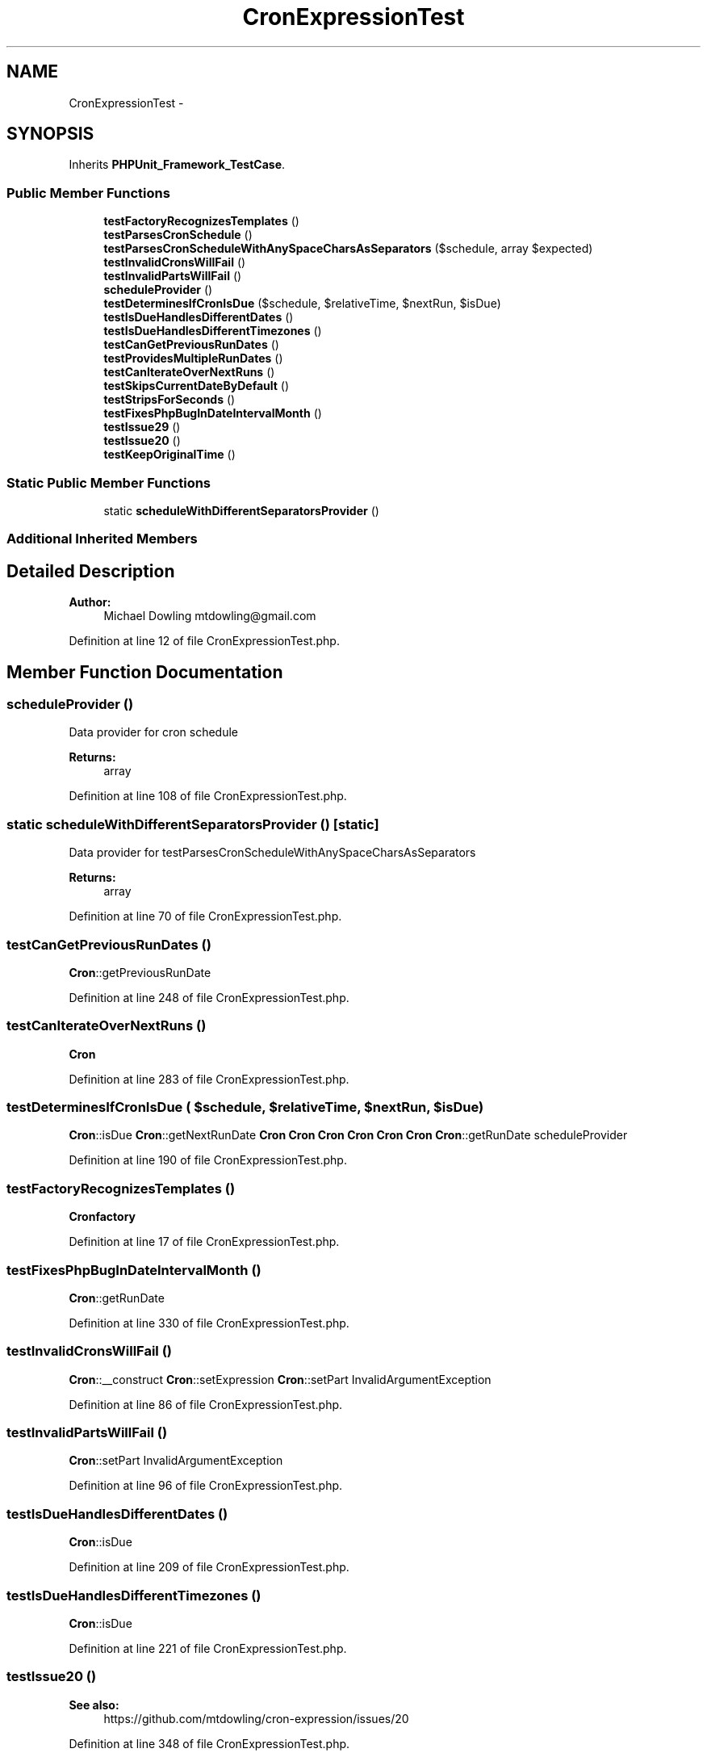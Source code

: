 .TH "CronExpressionTest" 3 "Tue Apr 14 2015" "Version 1.0" "VirtualSCADA" \" -*- nroff -*-
.ad l
.nh
.SH NAME
CronExpressionTest \- 
.SH SYNOPSIS
.br
.PP
.PP
Inherits \fBPHPUnit_Framework_TestCase\fP\&.
.SS "Public Member Functions"

.in +1c
.ti -1c
.RI "\fBtestFactoryRecognizesTemplates\fP ()"
.br
.ti -1c
.RI "\fBtestParsesCronSchedule\fP ()"
.br
.ti -1c
.RI "\fBtestParsesCronScheduleWithAnySpaceCharsAsSeparators\fP ($schedule, array $expected)"
.br
.ti -1c
.RI "\fBtestInvalidCronsWillFail\fP ()"
.br
.ti -1c
.RI "\fBtestInvalidPartsWillFail\fP ()"
.br
.ti -1c
.RI "\fBscheduleProvider\fP ()"
.br
.ti -1c
.RI "\fBtestDeterminesIfCronIsDue\fP ($schedule, $relativeTime, $nextRun, $isDue)"
.br
.ti -1c
.RI "\fBtestIsDueHandlesDifferentDates\fP ()"
.br
.ti -1c
.RI "\fBtestIsDueHandlesDifferentTimezones\fP ()"
.br
.ti -1c
.RI "\fBtestCanGetPreviousRunDates\fP ()"
.br
.ti -1c
.RI "\fBtestProvidesMultipleRunDates\fP ()"
.br
.ti -1c
.RI "\fBtestCanIterateOverNextRuns\fP ()"
.br
.ti -1c
.RI "\fBtestSkipsCurrentDateByDefault\fP ()"
.br
.ti -1c
.RI "\fBtestStripsForSeconds\fP ()"
.br
.ti -1c
.RI "\fBtestFixesPhpBugInDateIntervalMonth\fP ()"
.br
.ti -1c
.RI "\fBtestIssue29\fP ()"
.br
.ti -1c
.RI "\fBtestIssue20\fP ()"
.br
.ti -1c
.RI "\fBtestKeepOriginalTime\fP ()"
.br
.in -1c
.SS "Static Public Member Functions"

.in +1c
.ti -1c
.RI "static \fBscheduleWithDifferentSeparatorsProvider\fP ()"
.br
.in -1c
.SS "Additional Inherited Members"
.SH "Detailed Description"
.PP 

.PP
\fBAuthor:\fP
.RS 4
Michael Dowling mtdowling@gmail.com 
.RE
.PP

.PP
Definition at line 12 of file CronExpressionTest\&.php\&.
.SH "Member Function Documentation"
.PP 
.SS "scheduleProvider ()"
Data provider for cron schedule
.PP
\fBReturns:\fP
.RS 4
array 
.RE
.PP

.PP
Definition at line 108 of file CronExpressionTest\&.php\&.
.SS "static scheduleWithDifferentSeparatorsProvider ()\fC [static]\fP"
Data provider for testParsesCronScheduleWithAnySpaceCharsAsSeparators
.PP
\fBReturns:\fP
.RS 4
array 
.RE
.PP

.PP
Definition at line 70 of file CronExpressionTest\&.php\&.
.SS "testCanGetPreviousRunDates ()"
\fBCron\fP::getPreviousRunDate 
.PP
Definition at line 248 of file CronExpressionTest\&.php\&.
.SS "testCanIterateOverNextRuns ()"
\fBCron\fP 
.PP
Definition at line 283 of file CronExpressionTest\&.php\&.
.SS "testDeterminesIfCronIsDue ( $schedule,  $relativeTime,  $nextRun,  $isDue)"
\fBCron\fP::isDue  \fBCron\fP::getNextRunDate  \fBCron\fP  \fBCron\fP  \fBCron\fP  \fBCron\fP  \fBCron\fP  \fBCron\fP  \fBCron\fP::getRunDate  scheduleProvider 
.PP
Definition at line 190 of file CronExpressionTest\&.php\&.
.SS "testFactoryRecognizesTemplates ()"
\fBCron\fP\fBfactory\fP 
.PP
Definition at line 17 of file CronExpressionTest\&.php\&.
.SS "testFixesPhpBugInDateIntervalMonth ()"
\fBCron\fP::getRunDate 
.PP
Definition at line 330 of file CronExpressionTest\&.php\&.
.SS "testInvalidCronsWillFail ()"
\fBCron\fP::__construct  \fBCron\fP::setExpression  \fBCron\fP::setPart  InvalidArgumentException 
.PP
Definition at line 86 of file CronExpressionTest\&.php\&.
.SS "testInvalidPartsWillFail ()"
\fBCron\fP::setPart  InvalidArgumentException 
.PP
Definition at line 96 of file CronExpressionTest\&.php\&.
.SS "testIsDueHandlesDifferentDates ()"
\fBCron\fP::isDue 
.PP
Definition at line 209 of file CronExpressionTest\&.php\&.
.SS "testIsDueHandlesDifferentTimezones ()"
\fBCron\fP::isDue 
.PP
Definition at line 221 of file CronExpressionTest\&.php\&.
.SS "testIssue20 ()"

.PP
\fBSee also:\fP
.RS 4
https://github.com/mtdowling/cron-expression/issues/20 
.RE
.PP

.PP
Definition at line 348 of file CronExpressionTest\&.php\&.
.SS "testIssue29 ()"

.PP
Definition at line 336 of file CronExpressionTest\&.php\&.
.SS "testKeepOriginalTime ()"
\fBCron\fP::getRunDate 
.PP
Definition at line 368 of file CronExpressionTest\&.php\&.
.SS "testParsesCronSchedule ()"
\fBCron\fP::__construct  \fBCron\fP::getExpression  \fBCron\fP::__toString 
.PP
Definition at line 29 of file CronExpressionTest\&.php\&.
.SS "testParsesCronScheduleWithAnySpaceCharsAsSeparators ( $schedule, array $expected)"
\fBCron\fP::__construct  \fBCron\fP::getExpression  scheduleWithDifferentSeparatorsProvider 
.PP
Definition at line 54 of file CronExpressionTest\&.php\&.
.SS "testProvidesMultipleRunDates ()"
\fBCron\fP::getMultipleRunDates 
.PP
Definition at line 269 of file CronExpressionTest\&.php\&.
.SS "testSkipsCurrentDateByDefault ()"
\fBCron\fP::getRunDate 
.PP
Definition at line 307 of file CronExpressionTest\&.php\&.
.SS "testStripsForSeconds ()"
\fBCron\fP::getRunDate  7 
.PP
Definition at line 320 of file CronExpressionTest\&.php\&.

.SH "Author"
.PP 
Generated automatically by Doxygen for VirtualSCADA from the source code\&.
